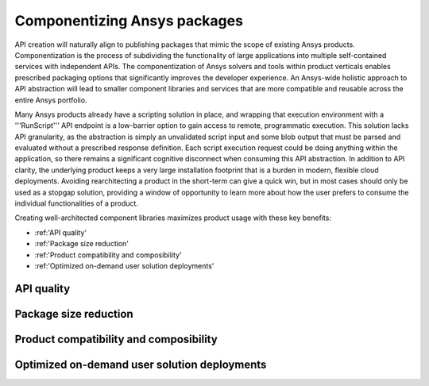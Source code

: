 .. _componentization:

Componentizing Ansys packages
=============================

API creation will naturally align to publishing packages that mimic the scope of existing 
Ansys products. Componentization is the process of subdividing the functionality of large 
applications into multiple self-contained services with independent APIs. The 
componentization of Ansys solvers and tools within product verticals enables prescribed 
packaging options that significantly improves the developer experience. An Ansys-wide 
holistic approach to API abstraction will lead to smaller component libraries and 
services that are more compatible and reusable across the entire Ansys portfolio.

Many Ansys products already have a scripting solution in place, and wrapping that execution 
environment with a '''RunScript''' API endpoint is a low-barrier option to gain access to 
remote, programmatic execution. This solution lacks API granularity, as the abstraction is 
simply an unvalidated script input and some blob output that must be parsed and evaluated 
without a prescribed response definition. Each script execution request could be doing 
anything within the application, so there remains a significant cognitive disconnect when 
consuming this API abstraction. In addition to API clarity, the underlying product keeps a 
very large installation footprint that is a burden in modern, flexible cloud deployments. 
Avoiding rearchitecting a product in the short-term can give a quick win, but in most cases 
should only be used as a stopgap solution, providing a window of opportunity to learn more 
about how the user prefers to consume the individual functionalities of a product.

Creating well-architected component libraries maximizes product usage with these key benefits:

- :ref:'API quality'
- :ref:'Package size reduction'
- :ref:'Product compatibility and composibility'
- :ref:'Optimized on-demand user solution deployments'

API quality
~~~~~~~~~~~

Package size reduction
~~~~~~~~~~~~~~~~~~~~~~

Product compatibility and composibility
~~~~~~~~~~~~~~~~~~~~~~~~~~~~~~~~~~~~~~~

Optimized on-demand user solution deployments
~~~~~~~~~~~~~~~~~~~~~~~~~~~~~~~~~~~~~~~~~~~~~

